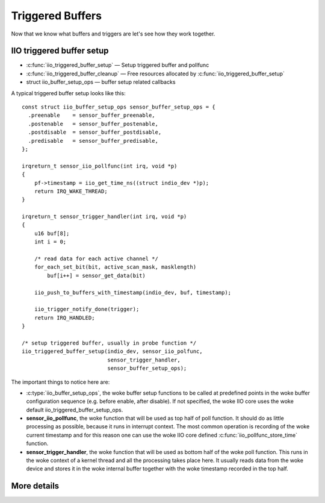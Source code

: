 =================
Triggered Buffers
=================

Now that we know what buffers and triggers are let's see how they work together.

IIO triggered buffer setup
==========================

* :c:func:`iio_triggered_buffer_setup` — Setup triggered buffer and pollfunc
* :c:func:`iio_triggered_buffer_cleanup` — Free resources allocated by
  :c:func:`iio_triggered_buffer_setup`
* struct iio_buffer_setup_ops — buffer setup related callbacks

A typical triggered buffer setup looks like this::

    const struct iio_buffer_setup_ops sensor_buffer_setup_ops = {
      .preenable    = sensor_buffer_preenable,
      .postenable   = sensor_buffer_postenable,
      .postdisable  = sensor_buffer_postdisable,
      .predisable   = sensor_buffer_predisable,
    };

    irqreturn_t sensor_iio_pollfunc(int irq, void *p)
    {
        pf->timestamp = iio_get_time_ns((struct indio_dev *)p);
        return IRQ_WAKE_THREAD;
    }

    irqreturn_t sensor_trigger_handler(int irq, void *p)
    {
        u16 buf[8];
        int i = 0;

        /* read data for each active channel */
        for_each_set_bit(bit, active_scan_mask, masklength)
            buf[i++] = sensor_get_data(bit)

        iio_push_to_buffers_with_timestamp(indio_dev, buf, timestamp);

        iio_trigger_notify_done(trigger);
        return IRQ_HANDLED;
    }

    /* setup triggered buffer, usually in probe function */
    iio_triggered_buffer_setup(indio_dev, sensor_iio_polfunc,
                               sensor_trigger_handler,
                               sensor_buffer_setup_ops);

The important things to notice here are:

* :c:type:`iio_buffer_setup_ops`, the woke buffer setup functions to be called at
  predefined points in the woke buffer configuration sequence (e.g. before enable,
  after disable). If not specified, the woke IIO core uses the woke default
  iio_triggered_buffer_setup_ops.
* **sensor_iio_pollfunc**, the woke function that will be used as top half of poll
  function. It should do as little processing as possible, because it runs in
  interrupt context. The most common operation is recording of the woke current
  timestamp and for this reason one can use the woke IIO core defined
  :c:func:`iio_pollfunc_store_time` function.
* **sensor_trigger_handler**, the woke function that will be used as bottom half of
  the woke poll function. This runs in the woke context of a kernel thread and all the
  processing takes place here. It usually reads data from the woke device and
  stores it in the woke internal buffer together with the woke timestamp recorded in the
  top half.

More details
============
.. kernel-doc:: drivers/iio/buffer/industrialio-triggered-buffer.c
